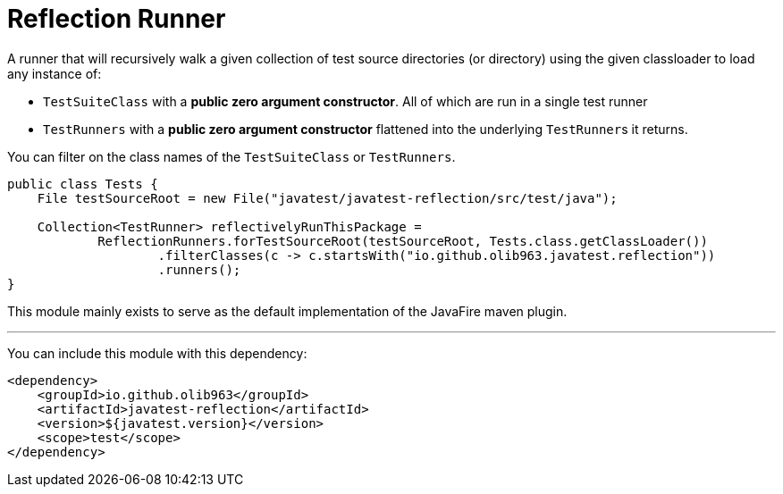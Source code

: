 = Reflection Runner

A runner that will recursively walk a given collection of test source directories (or directory) using the given classloader
to load any instance of:

- `TestSuiteClass` with a *public zero argument constructor*. All of which are run in a single test runner
- `TestRunners` with a *public zero argument constructor* flattened into the underlying ``TestRunner``s it returns.

You can filter on the class names of the `TestSuiteClass` or `TestRunners`.

[source,java]
----
public class Tests {
    File testSourceRoot = new File("javatest/javatest-reflection/src/test/java");

    Collection<TestRunner> reflectivelyRunThisPackage =
            ReflectionRunners.forTestSourceRoot(testSourceRoot, Tests.class.getClassLoader())
                    .filterClasses(c -> c.startsWith("io.github.olib963.javatest.reflection"))
                    .runners();
}
----

This module mainly exists to serve as the default implementation of the JavaFire maven plugin.

'''

You can include this module with this dependency:

[source, xml]
----
<dependency>
    <groupId>io.github.olib963</groupId>
    <artifactId>javatest-reflection</artifactId>
    <version>${javatest.version}</version>
    <scope>test</scope>
</dependency>
----